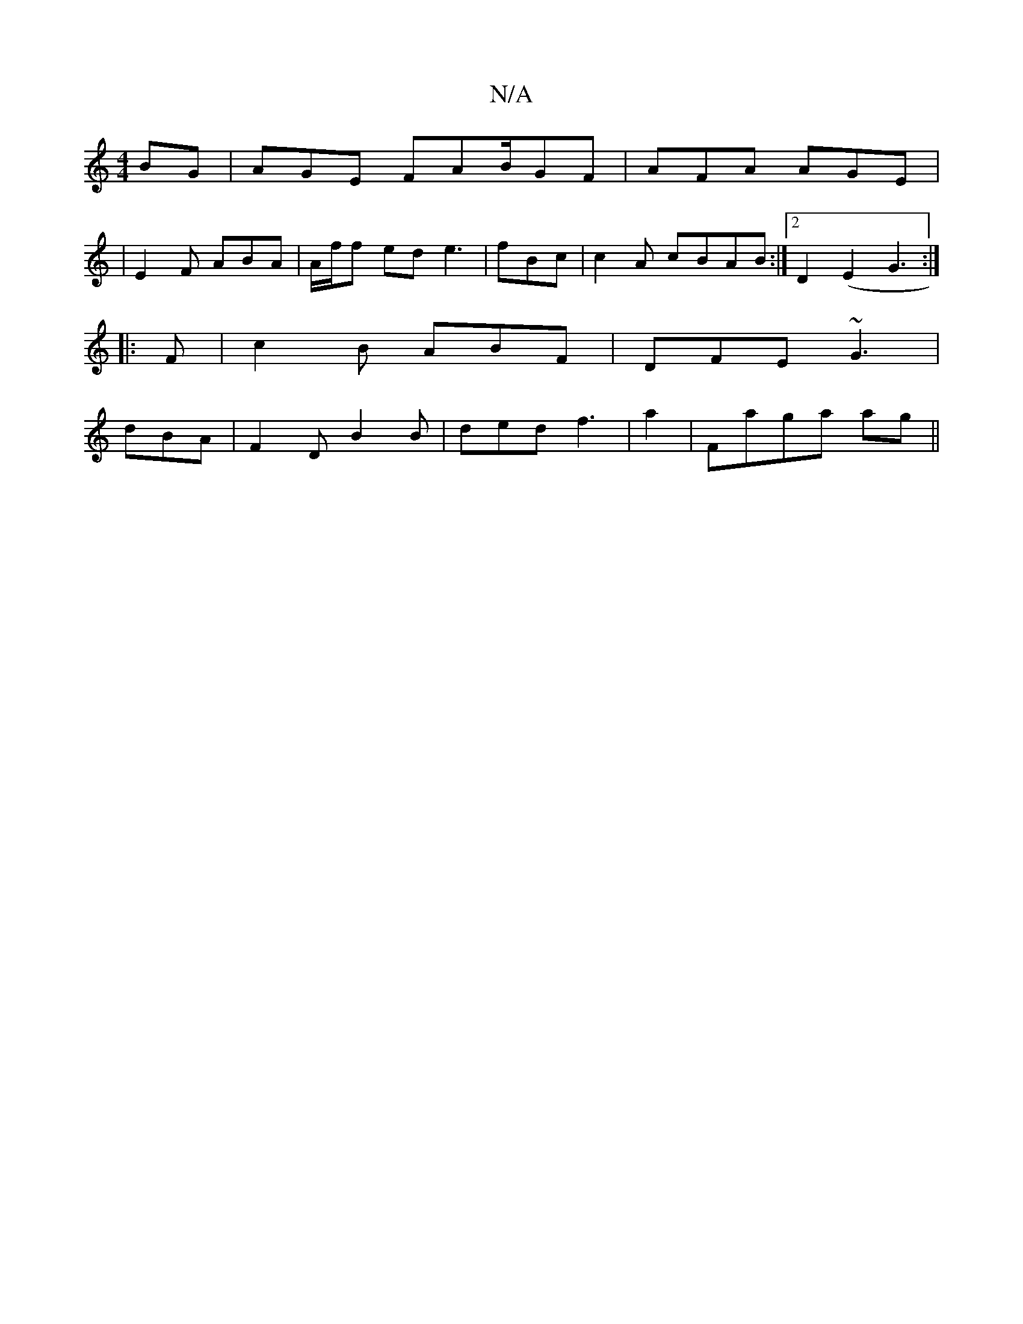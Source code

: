 X:1
T:N/A
M:4/4
R:N/A
K:Cmajor
BG | AGE FAB/GF | AFA AGE |
|E2 F ABA | A/f/f ed e3 | fBc|c2A cBAB:|2 D2 (E2 G3 :|
|: F |c2B ABF | DFE ~G3 |
dBA|F2D B2B|ded f3 | a2 |Faga ag||

Bd fa afde|geff dB A2|fc f2ec | B3 A BAcd|cAde fdcd|1 [